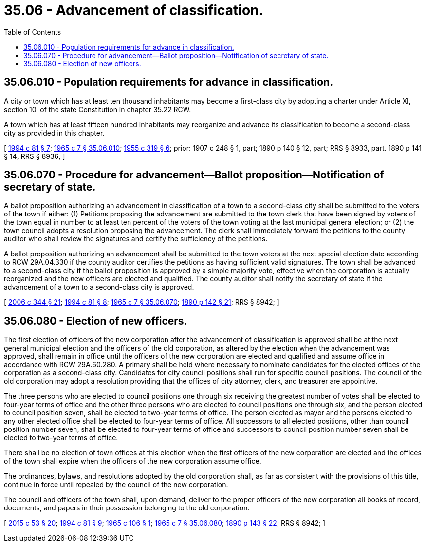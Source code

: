= 35.06 - Advancement of classification.
:toc:

== 35.06.010 - Population requirements for advance in classification.
A city or town which has at least ten thousand inhabitants may become a first-class city by adopting a charter under Article XI, section 10, of the state Constitution in chapter 35.22 RCW.

A town which has at least fifteen hundred inhabitants may reorganize and advance its classification to become a second-class city as provided in this chapter.

[ http://lawfilesext.leg.wa.gov/biennium/1993-94/Pdf/Bills/Session%20Laws/House/2244.SL.pdf?cite=1994%20c%2081%20§%207[1994 c 81 § 7]; http://leg.wa.gov/CodeReviser/documents/sessionlaw/1965c7.pdf?cite=1965%20c%207%20§%2035.06.010[1965 c 7 § 35.06.010]; http://leg.wa.gov/CodeReviser/documents/sessionlaw/1955c319.pdf?cite=1955%20c%20319%20§%206[1955 c 319 § 6]; prior:  1907 c 248 § 1, part; 1890 p 140 § 12, part; RRS § 8933, part.   1890 p 141 § 14; RRS § 8936; ]

== 35.06.070 - Procedure for advancement—Ballot proposition—Notification of secretary of state.
A ballot proposition authorizing an advancement in classification of a town to a second-class city shall be submitted to the voters of the town if either: (1) Petitions proposing the advancement are submitted to the town clerk that have been signed by voters of the town equal in number to at least ten percent of the voters of the town voting at the last municipal general election; or (2) the town council adopts a resolution proposing the advancement. The clerk shall immediately forward the petitions to the county auditor who shall review the signatures and certify the sufficiency of the petitions.

A ballot proposition authorizing an advancement shall be submitted to the town voters at the next special election date according to RCW 29A.04.330 if the county auditor certifies the petitions as having sufficient valid signatures. The town shall be advanced to a second-class city if the ballot proposition is approved by a simple majority vote, effective when the corporation is actually reorganized and the new officers are elected and qualified. The county auditor shall notify the secretary of state if the advancement of a town to a second-class city is approved.

[ http://lawfilesext.leg.wa.gov/biennium/2005-06/Pdf/Bills/Session%20Laws/Senate/6236.SL.pdf?cite=2006%20c%20344%20§%2021[2006 c 344 § 21]; http://lawfilesext.leg.wa.gov/biennium/1993-94/Pdf/Bills/Session%20Laws/House/2244.SL.pdf?cite=1994%20c%2081%20§%208[1994 c 81 § 8]; http://leg.wa.gov/CodeReviser/documents/sessionlaw/1965c7.pdf?cite=1965%20c%207%20§%2035.06.070[1965 c 7 § 35.06.070]; http://leg.wa.gov/CodeReviser/documents/sessionlaw/1890c142.pdf?cite=1890%20p%20142%20§%2021[1890 p 142 § 21]; RRS § 8942; ]

== 35.06.080 - Election of new officers.
The first election of officers of the new corporation after the advancement of classification is approved shall be at the next general municipal election and the officers of the old corporation, as altered by the election when the advancement was approved, shall remain in office until the officers of the new corporation are elected and qualified and assume office in accordance with RCW 29A.60.280. A primary shall be held where necessary to nominate candidates for the elected offices of the corporation as a second-class city. Candidates for city council positions shall run for specific council positions. The council of the old corporation may adopt a resolution providing that the offices of city attorney, clerk, and treasurer are appointive.

The three persons who are elected to council positions one through six receiving the greatest number of votes shall be elected to four-year terms of office and the other three persons who are elected to council positions one through six, and the person elected to council position seven, shall be elected to two-year terms of office. The person elected as mayor and the persons elected to any other elected office shall be elected to four-year terms of office. All successors to all elected positions, other than council position number seven, shall be elected to four-year terms of office and successors to council position number seven shall be elected to two-year terms of office.

There shall be no election of town offices at this election when the first officers of the new corporation are elected and the offices of the town shall expire when the officers of the new corporation assume office.

The ordinances, bylaws, and resolutions adopted by the old corporation shall, as far as consistent with the provisions of this title, continue in force until repealed by the council of the new corporation.

The council and officers of the town shall, upon demand, deliver to the proper officers of the new corporation all books of record, documents, and papers in their possession belonging to the old corporation.

[ http://lawfilesext.leg.wa.gov/biennium/2015-16/Pdf/Bills/Session%20Laws/House/1806-S.SL.pdf?cite=2015%20c%2053%20§%2020[2015 c 53 § 20]; http://lawfilesext.leg.wa.gov/biennium/1993-94/Pdf/Bills/Session%20Laws/House/2244.SL.pdf?cite=1994%20c%2081%20§%209[1994 c 81 § 9]; http://leg.wa.gov/CodeReviser/documents/sessionlaw/1965c106.pdf?cite=1965%20c%20106%20§%201[1965 c 106 § 1]; http://leg.wa.gov/CodeReviser/documents/sessionlaw/1965c7.pdf?cite=1965%20c%207%20§%2035.06.080[1965 c 7 § 35.06.080]; http://leg.wa.gov/CodeReviser/documents/sessionlaw/1890c143.pdf?cite=1890%20p%20143%20§%2022[1890 p 143 § 22]; RRS § 8942; ]

